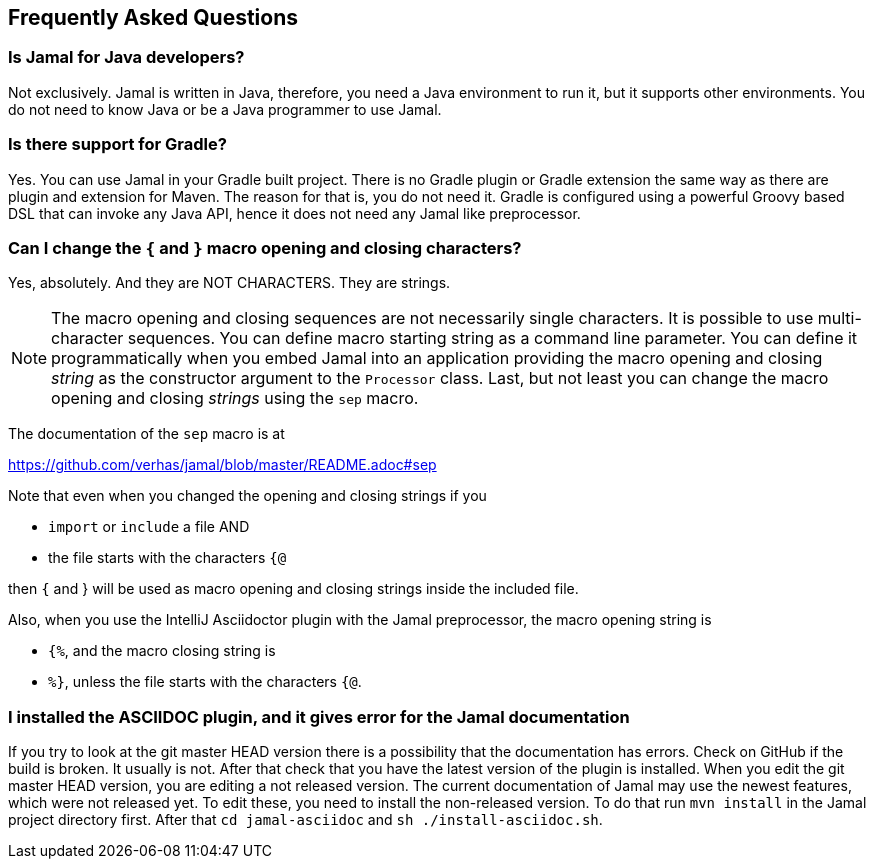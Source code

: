 == Frequently Asked Questions




=== Is Jamal for Java developers?


Not exclusively.
Jamal is written in Java, therefore, you need a Java environment to run it, but it supports other environments.
You do not need to know Java or be a Java programmer to use Jamal.


=== Is there support for Gradle?


Yes.
You can use Jamal in your Gradle built project.
There is no Gradle plugin or Gradle extension the same way as there are plugin and extension for Maven.
The reason for that is, you do not need it.
Gradle is configured using a powerful Groovy based DSL that can invoke any Java API, hence it does not need any Jamal like preprocessor.


=== Can I change the `{` and `}` macro opening and closing characters?


Yes, absolutely. And they are NOT CHARACTERS. They are strings.

NOTE: The macro opening and closing sequences are not necessarily single characters.
It is possible to use multi-character sequences.
You can define macro starting string as a command line parameter.
You can define it programmatically when you embed Jamal into an application providing the macro opening and closing __string__ as the constructor argument to the `Processor` class.
Last, but not least you can change the macro opening and closing __strings__ using the `sep` macro.

The documentation of the `sep` macro is at

https://github.com/verhas/jamal/blob/master/README.adoc#sep

Note that even when you changed the opening and closing strings if you

* `import` or `include` a file AND

* the file starts with the characters `{@`

then `{` and } will be used as macro opening and closing strings inside the included file.

Also, when you use the IntelliJ Asciidoctor plugin with the Jamal preprocessor, the macro opening string is

* `{%`, and the macro closing string is

* `%}`, unless the file starts with the characters  `{@`.


=== I installed the ASCIIDOC plugin, and it gives error for the Jamal documentation


If you try to look at the git master HEAD version there is a possibility that the documentation has errors.
Check on GitHub if the build is broken.
It usually is not.
After that check that you have the latest version of the plugin is installed.
When you edit the git master HEAD version, you are editing a not released version.
The current documentation of Jamal may use the newest features, which were not released yet.
To edit these, you need to install the non-released version.
To do that run `mvn install` in the Jamal project directory first.
After that `cd jamal-asciidoc` and `sh ./install-asciidoc.sh`.
